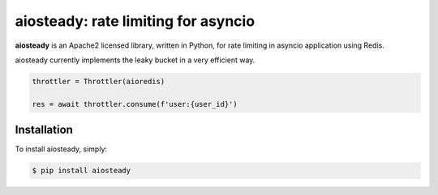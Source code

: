 aiosteady: rate limiting for asyncio
====================================

.. image:: https://img.shields.io/pypi/v/aiosteady.svg
        :target: https://pypi.python.org/pypi/aiosteady

.. image:: https://travis-ci.org/Tinche/aiosteady.svg?branch=master
        :target: https://travis-ci.org/Tinche/aiosteady

.. image:: https://codecov.io/gh/Tinche/aiosteady/branch/master/graph/badge.svg
        :target: https://codecov.io/gh/Tinche/aiosteady

.. image:: https://img.shields.io/pypi/pyversions/aiosteady.svg
        :target: https://github.com/Tinche/aiosteady
        :alt: Supported Python versions

.. image:: https://img.shields.io/badge/code%20style-black-000000.svg
    :target: https://github.com/ambv/black

**aiosteady** is an Apache2 licensed library, written in Python, for rate limiting
in asyncio application using Redis.

aiosteady currently implements the leaky bucket in a very efficient way.

.. code-block:: python

    throttler = Throttler(aioredis)

    res = await throttler.consume(f'user:{user_id}')


Installation
------------

To install aiosteady, simply:

.. code-block:: bash

    $ pip install aiosteady
